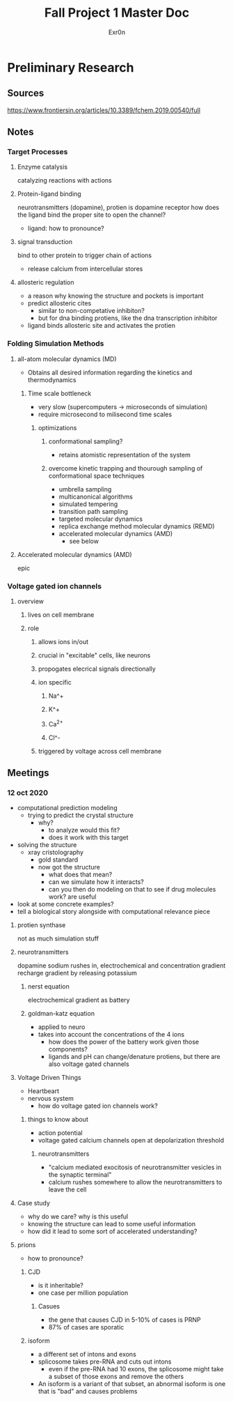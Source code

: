 #+TITLE: Fall Project 1 Master Doc
#+AUTHOR: Exr0n

* Preliminary Research

** Sources
  https://www.frontiersin.org/articles/10.3389/fchem.2019.00540/full

** Notes

*** Target Processes

**** Enzyme catalysis

     catalyzing reactions with actions

**** Protein-ligand binding

     neurotransmitters (dopamine), protien is dopamine receptor
     how does the ligand bind the proper site to open the channel?
     - ligand: how to pronounce?

**** signal transduction

     bind to other protein to trigger chain of actions
     - release calcium from intercellular stores

**** allosteric regulation

     - a reason why knowing the structure and pockets is important
     - predict allosteric cites
       - similar to non-competative inhibiton?
       - but for dna binding protiens, like the dna transcription inhibitor
     - ligand binds allosteric site and activates the protien

*** Folding Simulation Methods

**** all-atom molecular dynamics (MD)
     - Obtains all desired information regarding the kinetics and thermodynamics

***** Time scale bottleneck

     - very slow (supercomputers -> microseconds of simulation)
     - require microsecond to milisecond time scales

****** optimizations

******* conformational sampling?
        - retains atomistic representation of the system

******* overcome kinetic trapping and thourough sampling of conformational space techniques
        - umbrella sampling
        - multicanonical algorithms
        - simulated tempering
        - transition path sampling
        - targeted molecular dynamics
        - replica exchange method molecular dynamics (REMD)
        - accelerated molecular dynamics (AMD)
          - see below

**** Accelerated molecular dynamics (AMD)

epic

*** Voltage gated ion channels

**** overview

***** lives on cell membrane

***** role
****** allows ions in/out
****** crucial in "excitable" cells, like neurons
****** propogates elecrical signals directionally
****** ion specific
******* Na^+
******* K^+
******* Ca^{2+}
******* Cl^-
****** triggered by voltage across cell membrane

** Meetings

*** 12 oct 2020
    - computational prediction modeling
      - trying to predict the crystal structure
        - why?
          - to analyze would this fit?
          - does it work with this target
    - solving the structure
      - xray cristolography
        - gold standard
        - now got the structure
          - what does that mean?
          - can we simulate how it interacts?
          - can you then do modeling on that to see if drug molecules work? are useful
    - look at some concrete examples?
    - tell a biological story alongside with computational relevance piece

**** protien synthase
     not as much simulation stuff

**** neurotransmitters
     dopamine
     sodium rushes in, electrochemical and concentration gradient
     recharge gradient by releasing potassium

***** nerst equation
      electrochemical gradient as battery

***** goldman-katz equation
      - applied to neuro
      - takes into account the concentrations of the 4 ions
        - how does the power of the battery work given those components?
        - ligands and pH can change/denature protiens, but there are also voltage gated channels

**** Voltage Driven Things
     - Heartbeart
     - nervous system
       - how do voltage gated ion channels work?

***** things to know about
       - action potential
       - voltage gated calcium channels open at depolarization threshold

****** neurotransmitters
       - "calcium mediated exocitosis of neurotransmitter vesicles in the synaptic terminal"
       - calcium rushes somewhere to allow the neurotransmitters to leave the cell

**** Case study
     - why do we care? why is this useful
     - knowing the structure can lead to some useful information
     - how did it lead to some sort of accelerated understanding?

**** prions
     - how to pronounce?

***** CJD
      - is it inheritable?
      - one case per million population

****** Casues
      - the gene that causes CJD in 5-10% of cases is PRNP
      - 87% of cases are sporatic

***** isoform
      - a different set of intons and exons
      - splicosome takes pre-RNA and cuts out intons
        - even if the pre-RNA had 10 exons, the splicosome might take a subset of those exons and remove the others
      - An isoform is a variant of that subset, an abnormal isoform is one that is "bad" and causes problems

